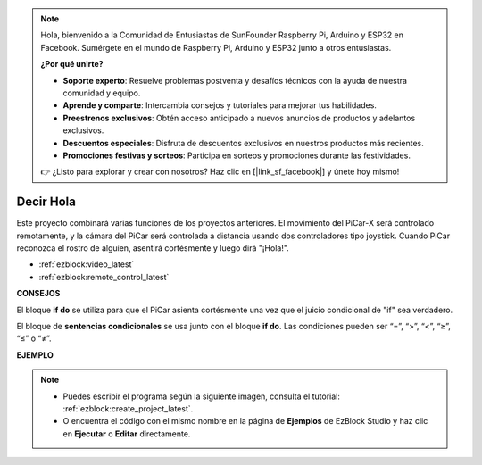 .. note::

    Hola, bienvenido a la Comunidad de Entusiastas de SunFounder Raspberry Pi, Arduino y ESP32 en Facebook. Sumérgete en el mundo de Raspberry Pi, Arduino y ESP32 junto a otros entusiastas.

    **¿Por qué unirte?**

    - **Soporte experto**: Resuelve problemas postventa y desafíos técnicos con la ayuda de nuestra comunidad y equipo.
    - **Aprende y comparte**: Intercambia consejos y tutoriales para mejorar tus habilidades.
    - **Preestrenos exclusivos**: Obtén acceso anticipado a nuevos anuncios de productos y adelantos exclusivos.
    - **Descuentos especiales**: Disfruta de descuentos exclusivos en nuestros productos más recientes.
    - **Promociones festivas y sorteos**: Participa en sorteos y promociones durante las festividades.

    👉 ¿Listo para explorar y crear con nosotros? Haz clic en [|link_sf_facebook|] y únete hoy mismo!

Decir Hola
===================

Este proyecto combinará varias funciones de los proyectos anteriores. El movimiento del PiCar-X será controlado remotamente, y la cámara del PiCar será controlada a distancia usando dos controladores tipo joystick. Cuando PiCar reconozca el rostro de alguien, asentirá cortésmente y luego dirá "¡Hola!".

* :ref:`ezblock:video_latest`
* :ref:`ezblock:remote_control_latest`

.. image:: img/how_are_you.jpg


**CONSEJOS**

.. image:: img/sp210512_161525.png

El bloque **if do** se utiliza para que el PiCar asienta cortésmente una vez que el juicio condicional de "if" sea verdadero.

.. image:: img/sp210512_161749.png

El bloque de **sentencias condicionales** se usa junto con el bloque **if do**. Las condiciones pueden ser “=”, “>”, “<”, “≥”, “≤” o “≠”.

**EJEMPLO**

.. note::

    * Puedes escribir el programa según la siguiente imagen, consulta el tutorial: :ref:`ezblock:create_project_latest`.
    * O encuentra el código con el mismo nombre en la página de **Ejemplos** de EzBlock Studio y haz clic en **Ejecutar** o **Editar** directamente.


.. image:: img/sp210512_162305.png
